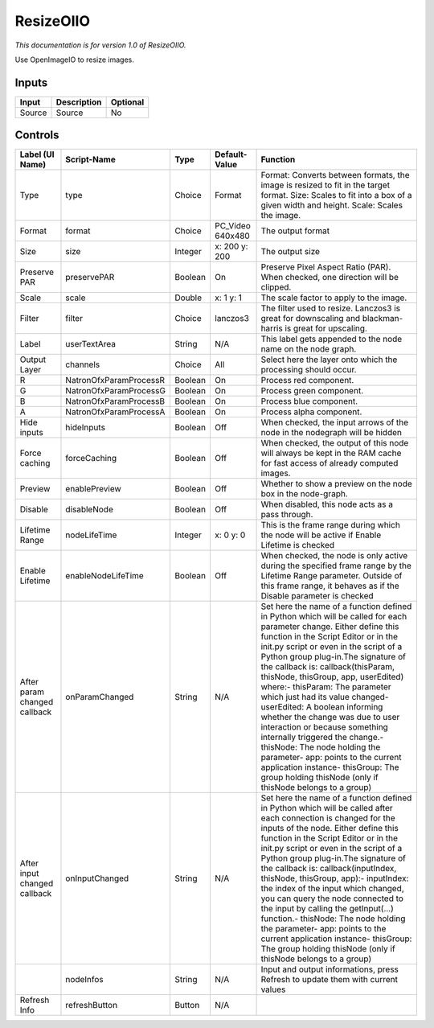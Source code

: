 ResizeOIIO
==========

.. figure:: fr.inria.openfx.OIIOResize.png
   :alt: 

*This documentation is for version 1.0 of ResizeOIIO.*

Use OpenImageIO to resize images.

Inputs
------

+----------+---------------+------------+
| Input    | Description   | Optional   |
+==========+===============+============+
| Source   | Source        | No         |
+----------+---------------+------------+

Controls
--------

+--------------------------------+--------------------------+-----------+---------------------+-----------------------------------------------------------------------------------------------------------------------------------------------------------------------------------------------------------------------------------------------------------------------------------------------------------------------------------------------------------------------------------------------------------------------------------------------------------------------------------------------------------------------------------------------------------------------------------------------------------------------------------------------------------------------------------------------------------+
| Label (UI Name)                | Script-Name              | Type      | Default-Value       | Function                                                                                                                                                                                                                                                                                                                                                                                                                                                                                                                                                                                                                                                                                                  |
+================================+==========================+===========+=====================+===========================================================================================================================================================================================================================================================================================================================================================================================================================================================================================================================================================================================================================================================================================================+
| Type                           | type                     | Choice    | Format              | Format: Converts between formats, the image is resized to fit in the target format. Size: Scales to fit into a box of a given width and height. Scale: Scales the image.                                                                                                                                                                                                                                                                                                                                                                                                                                                                                                                                  |
+--------------------------------+--------------------------+-----------+---------------------+-----------------------------------------------------------------------------------------------------------------------------------------------------------------------------------------------------------------------------------------------------------------------------------------------------------------------------------------------------------------------------------------------------------------------------------------------------------------------------------------------------------------------------------------------------------------------------------------------------------------------------------------------------------------------------------------------------------+
| Format                         | format                   | Choice    | PC\_Video 640x480   | The output format                                                                                                                                                                                                                                                                                                                                                                                                                                                                                                                                                                                                                                                                                         |
+--------------------------------+--------------------------+-----------+---------------------+-----------------------------------------------------------------------------------------------------------------------------------------------------------------------------------------------------------------------------------------------------------------------------------------------------------------------------------------------------------------------------------------------------------------------------------------------------------------------------------------------------------------------------------------------------------------------------------------------------------------------------------------------------------------------------------------------------------+
| Size                           | size                     | Integer   | x: 200 y: 200       | The output size                                                                                                                                                                                                                                                                                                                                                                                                                                                                                                                                                                                                                                                                                           |
+--------------------------------+--------------------------+-----------+---------------------+-----------------------------------------------------------------------------------------------------------------------------------------------------------------------------------------------------------------------------------------------------------------------------------------------------------------------------------------------------------------------------------------------------------------------------------------------------------------------------------------------------------------------------------------------------------------------------------------------------------------------------------------------------------------------------------------------------------+
| Preserve PAR                   | preservePAR              | Boolean   | On                  | Preserve Pixel Aspect Ratio (PAR). When checked, one direction will be clipped.                                                                                                                                                                                                                                                                                                                                                                                                                                                                                                                                                                                                                           |
+--------------------------------+--------------------------+-----------+---------------------+-----------------------------------------------------------------------------------------------------------------------------------------------------------------------------------------------------------------------------------------------------------------------------------------------------------------------------------------------------------------------------------------------------------------------------------------------------------------------------------------------------------------------------------------------------------------------------------------------------------------------------------------------------------------------------------------------------------+
| Scale                          | scale                    | Double    | x: 1 y: 1           | The scale factor to apply to the image.                                                                                                                                                                                                                                                                                                                                                                                                                                                                                                                                                                                                                                                                   |
+--------------------------------+--------------------------+-----------+---------------------+-----------------------------------------------------------------------------------------------------------------------------------------------------------------------------------------------------------------------------------------------------------------------------------------------------------------------------------------------------------------------------------------------------------------------------------------------------------------------------------------------------------------------------------------------------------------------------------------------------------------------------------------------------------------------------------------------------------+
| Filter                         | filter                   | Choice    | lanczos3            | The filter used to resize. Lanczos3 is great for downscaling and blackman-harris is great for upscaling.                                                                                                                                                                                                                                                                                                                                                                                                                                                                                                                                                                                                  |
+--------------------------------+--------------------------+-----------+---------------------+-----------------------------------------------------------------------------------------------------------------------------------------------------------------------------------------------------------------------------------------------------------------------------------------------------------------------------------------------------------------------------------------------------------------------------------------------------------------------------------------------------------------------------------------------------------------------------------------------------------------------------------------------------------------------------------------------------------+
| Label                          | userTextArea             | String    | N/A                 | This label gets appended to the node name on the node graph.                                                                                                                                                                                                                                                                                                                                                                                                                                                                                                                                                                                                                                              |
+--------------------------------+--------------------------+-----------+---------------------+-----------------------------------------------------------------------------------------------------------------------------------------------------------------------------------------------------------------------------------------------------------------------------------------------------------------------------------------------------------------------------------------------------------------------------------------------------------------------------------------------------------------------------------------------------------------------------------------------------------------------------------------------------------------------------------------------------------+
| Output Layer                   | channels                 | Choice    | All                 | Select here the layer onto which the processing should occur.                                                                                                                                                                                                                                                                                                                                                                                                                                                                                                                                                                                                                                             |
+--------------------------------+--------------------------+-----------+---------------------+-----------------------------------------------------------------------------------------------------------------------------------------------------------------------------------------------------------------------------------------------------------------------------------------------------------------------------------------------------------------------------------------------------------------------------------------------------------------------------------------------------------------------------------------------------------------------------------------------------------------------------------------------------------------------------------------------------------+
| R                              | NatronOfxParamProcessR   | Boolean   | On                  | Process red component.                                                                                                                                                                                                                                                                                                                                                                                                                                                                                                                                                                                                                                                                                    |
+--------------------------------+--------------------------+-----------+---------------------+-----------------------------------------------------------------------------------------------------------------------------------------------------------------------------------------------------------------------------------------------------------------------------------------------------------------------------------------------------------------------------------------------------------------------------------------------------------------------------------------------------------------------------------------------------------------------------------------------------------------------------------------------------------------------------------------------------------+
| G                              | NatronOfxParamProcessG   | Boolean   | On                  | Process green component.                                                                                                                                                                                                                                                                                                                                                                                                                                                                                                                                                                                                                                                                                  |
+--------------------------------+--------------------------+-----------+---------------------+-----------------------------------------------------------------------------------------------------------------------------------------------------------------------------------------------------------------------------------------------------------------------------------------------------------------------------------------------------------------------------------------------------------------------------------------------------------------------------------------------------------------------------------------------------------------------------------------------------------------------------------------------------------------------------------------------------------+
| B                              | NatronOfxParamProcessB   | Boolean   | On                  | Process blue component.                                                                                                                                                                                                                                                                                                                                                                                                                                                                                                                                                                                                                                                                                   |
+--------------------------------+--------------------------+-----------+---------------------+-----------------------------------------------------------------------------------------------------------------------------------------------------------------------------------------------------------------------------------------------------------------------------------------------------------------------------------------------------------------------------------------------------------------------------------------------------------------------------------------------------------------------------------------------------------------------------------------------------------------------------------------------------------------------------------------------------------+
| A                              | NatronOfxParamProcessA   | Boolean   | On                  | Process alpha component.                                                                                                                                                                                                                                                                                                                                                                                                                                                                                                                                                                                                                                                                                  |
+--------------------------------+--------------------------+-----------+---------------------+-----------------------------------------------------------------------------------------------------------------------------------------------------------------------------------------------------------------------------------------------------------------------------------------------------------------------------------------------------------------------------------------------------------------------------------------------------------------------------------------------------------------------------------------------------------------------------------------------------------------------------------------------------------------------------------------------------------+
| Hide inputs                    | hideInputs               | Boolean   | Off                 | When checked, the input arrows of the node in the nodegraph will be hidden                                                                                                                                                                                                                                                                                                                                                                                                                                                                                                                                                                                                                                |
+--------------------------------+--------------------------+-----------+---------------------+-----------------------------------------------------------------------------------------------------------------------------------------------------------------------------------------------------------------------------------------------------------------------------------------------------------------------------------------------------------------------------------------------------------------------------------------------------------------------------------------------------------------------------------------------------------------------------------------------------------------------------------------------------------------------------------------------------------+
| Force caching                  | forceCaching             | Boolean   | Off                 | When checked, the output of this node will always be kept in the RAM cache for fast access of already computed images.                                                                                                                                                                                                                                                                                                                                                                                                                                                                                                                                                                                    |
+--------------------------------+--------------------------+-----------+---------------------+-----------------------------------------------------------------------------------------------------------------------------------------------------------------------------------------------------------------------------------------------------------------------------------------------------------------------------------------------------------------------------------------------------------------------------------------------------------------------------------------------------------------------------------------------------------------------------------------------------------------------------------------------------------------------------------------------------------+
| Preview                        | enablePreview            | Boolean   | Off                 | Whether to show a preview on the node box in the node-graph.                                                                                                                                                                                                                                                                                                                                                                                                                                                                                                                                                                                                                                              |
+--------------------------------+--------------------------+-----------+---------------------+-----------------------------------------------------------------------------------------------------------------------------------------------------------------------------------------------------------------------------------------------------------------------------------------------------------------------------------------------------------------------------------------------------------------------------------------------------------------------------------------------------------------------------------------------------------------------------------------------------------------------------------------------------------------------------------------------------------+
| Disable                        | disableNode              | Boolean   | Off                 | When disabled, this node acts as a pass through.                                                                                                                                                                                                                                                                                                                                                                                                                                                                                                                                                                                                                                                          |
+--------------------------------+--------------------------+-----------+---------------------+-----------------------------------------------------------------------------------------------------------------------------------------------------------------------------------------------------------------------------------------------------------------------------------------------------------------------------------------------------------------------------------------------------------------------------------------------------------------------------------------------------------------------------------------------------------------------------------------------------------------------------------------------------------------------------------------------------------+
| Lifetime Range                 | nodeLifeTime             | Integer   | x: 0 y: 0           | This is the frame range during which the node will be active if Enable Lifetime is checked                                                                                                                                                                                                                                                                                                                                                                                                                                                                                                                                                                                                                |
+--------------------------------+--------------------------+-----------+---------------------+-----------------------------------------------------------------------------------------------------------------------------------------------------------------------------------------------------------------------------------------------------------------------------------------------------------------------------------------------------------------------------------------------------------------------------------------------------------------------------------------------------------------------------------------------------------------------------------------------------------------------------------------------------------------------------------------------------------+
| Enable Lifetime                | enableNodeLifeTime       | Boolean   | Off                 | When checked, the node is only active during the specified frame range by the Lifetime Range parameter. Outside of this frame range, it behaves as if the Disable parameter is checked                                                                                                                                                                                                                                                                                                                                                                                                                                                                                                                    |
+--------------------------------+--------------------------+-----------+---------------------+-----------------------------------------------------------------------------------------------------------------------------------------------------------------------------------------------------------------------------------------------------------------------------------------------------------------------------------------------------------------------------------------------------------------------------------------------------------------------------------------------------------------------------------------------------------------------------------------------------------------------------------------------------------------------------------------------------------+
| After param changed callback   | onParamChanged           | String    | N/A                 | Set here the name of a function defined in Python which will be called for each parameter change. Either define this function in the Script Editor or in the init.py script or even in the script of a Python group plug-in.The signature of the callback is: callback(thisParam, thisNode, thisGroup, app, userEdited) where:- thisParam: The parameter which just had its value changed- userEdited: A boolean informing whether the change was due to user interaction or because something internally triggered the change.- thisNode: The node holding the parameter- app: points to the current application instance- thisGroup: The group holding thisNode (only if thisNode belongs to a group)   |
+--------------------------------+--------------------------+-----------+---------------------+-----------------------------------------------------------------------------------------------------------------------------------------------------------------------------------------------------------------------------------------------------------------------------------------------------------------------------------------------------------------------------------------------------------------------------------------------------------------------------------------------------------------------------------------------------------------------------------------------------------------------------------------------------------------------------------------------------------+
| After input changed callback   | onInputChanged           | String    | N/A                 | Set here the name of a function defined in Python which will be called after each connection is changed for the inputs of the node. Either define this function in the Script Editor or in the init.py script or even in the script of a Python group plug-in.The signature of the callback is: callback(inputIndex, thisNode, thisGroup, app):- inputIndex: the index of the input which changed, you can query the node connected to the input by calling the getInput(...) function.- thisNode: The node holding the parameter- app: points to the current application instance- thisGroup: The group holding thisNode (only if thisNode belongs to a group)                                           |
+--------------------------------+--------------------------+-----------+---------------------+-----------------------------------------------------------------------------------------------------------------------------------------------------------------------------------------------------------------------------------------------------------------------------------------------------------------------------------------------------------------------------------------------------------------------------------------------------------------------------------------------------------------------------------------------------------------------------------------------------------------------------------------------------------------------------------------------------------+
|                                | nodeInfos                | String    | N/A                 | Input and output informations, press Refresh to update them with current values                                                                                                                                                                                                                                                                                                                                                                                                                                                                                                                                                                                                                           |
+--------------------------------+--------------------------+-----------+---------------------+-----------------------------------------------------------------------------------------------------------------------------------------------------------------------------------------------------------------------------------------------------------------------------------------------------------------------------------------------------------------------------------------------------------------------------------------------------------------------------------------------------------------------------------------------------------------------------------------------------------------------------------------------------------------------------------------------------------+
| Refresh Info                   | refreshButton            | Button    | N/A                 |                                                                                                                                                                                                                                                                                                                                                                                                                                                                                                                                                                                                                                                                                                           |
+--------------------------------+--------------------------+-----------+---------------------+-----------------------------------------------------------------------------------------------------------------------------------------------------------------------------------------------------------------------------------------------------------------------------------------------------------------------------------------------------------------------------------------------------------------------------------------------------------------------------------------------------------------------------------------------------------------------------------------------------------------------------------------------------------------------------------------------------------+
